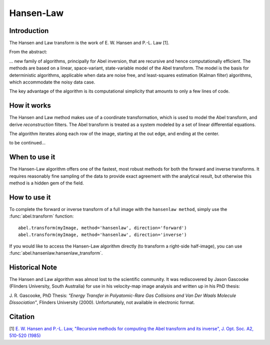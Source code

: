 Hansen-Law
==========

Introduction
------------

The Hansen and Law transform is the work of E. W. Hansen and P.-L. Law [1].

From the abstract:

... new family of algorithms, principally for Abel inversion, that are recursive and hence computationally efficient. The methods are based on a linear, space-variant, state-variable model of the Abel transform. The model is the basis for deterministic algorithms, applicable when data are noise free, and least-squares estimation (Kalman filter) algorithms, which accommodate the noisy data case.

The key advantage of the algorithm is its computational simplicity that amounts to only a few lines of code. 



How it works
------------

.. image:: https://cloud.githubusercontent.com/assets/10932229/13250293/40a333c2-da7d-11e5-9647-d8404a12626a.png
   :width: 650px
   :alt: Path of integration

The Hansen and Law method makes use of a coordinate transformation, which is used to model the Abel transform, and derive *reconstruction* filters. The Abel transform is treated as a system modeled by a set of linear differential equations. 

.. image:: https://cloud.githubusercontent.com/assets/10932229/13251144/88f7a1d0-da82-11e5-8c09-7bf2dc4be830.png
   :width: 550px
   :alt: hansenlaw-iteration

The algorithm iterates along each row of the image, starting at the out edge, and ending at the center.

to be continued...


When to use it
--------------

The Hansen-Law algorithm offers one of the fastest, most robust methods for both the forward and inverse transforms. It requires reasonably fine sampling of the data to provide exact agreement with the analytical result, but otherwise this method is a hidden gem of the field.


How to use it
-------------

To complete the forward or inverse transform of a full image with the ``hansenlaw method``, simply use the :func:`abel.transform` function: ::

	abel.transform(myImage, method='hansenlaw', direction='forward')
	abel.transform(myImage, method='hansenlaw', direction='inverse')
	

If you would like to access the Hansen-Law algorithm directly (to transform a right-side half-image), you can use :func:`abel.hansenlaw.hansenlaw_transform`.


Historical Note
---------------

The Hansen and Law algorithm was almost lost to the scientific community. It was rediscovered by Jason Gascooke (Flinders University, South Australia) for use in his velocity-map image analysis and written up in his PhD thesis: 

J. R. Gascooke, PhD Thesis: *"Energy Transfer in Polyatomic-Rare Gas Collisions and Van Der Waals Molecule Dissociation"*, Flinders University (2000).
Unfortunately, not available in electronic format.



Citation
--------
[1] `E. W. Hansen and P.-L. Law, "Recursive methods for computing the Abel transform and its inverse", J. Opt. Soc. A2, 510-520 (1985) <http://dx.doi.org/10.1364/JOSAA.2.000510>`_
